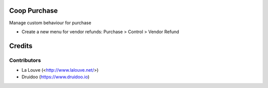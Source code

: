 .. image:: https://img.shields.io/badge/licence-AGPL--3-blue.svg
    :alt: License: AGPL-3

Coop Purchase
================

Manage custom behaviour for purchase

* Create a new menu for vendor refunds: Purchase > Control > Vendor Refund

Credits
=======

Contributors
------------

* La Louve (<http://www.lalouve.net/>)
* Druidoo (https://www.druidoo.io)
